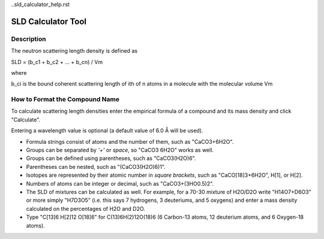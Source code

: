 ..sld_calculator_help.rst

.. This is a port of the original SasView html help file to ReSTructured text
.. by S King, ISIS, during SasView CodeCamp-III in Feb 2015.

.. |Ang| unicode:: U+212B

SLD Calculator Tool
===================

Description
-----------

The neutron scattering length density is defined as

SLD = (b_c1 + b_c2 + ... + b_cn) / Vm

where 

b_ci is the bound coherent scattering length of ith of n atoms in a molecule 
with the molecular volume Vm

.. ZZZZZZZZZZZZZZZZZZZZZZZZZZZZZZZZZZZZZZZZZZZZZZZZZZZZZZZZZZZZZZZZZZZZZZZZZZZZZ

How to Format the Compound Name
-------------------------------

To calculate scattering length densities enter the empirical formula of a 
compound and its mass density and click "Calculate".

Entering a wavelength value is optional (a default value of 6.0 |Ang| will 
be used).

*  Formula strings consist of atoms and the number of them, such as "CaCO3+6H2O".

*  Groups can be separated by *'+'* or *space*, so "CaCO3 6H2O" works as well.

*  Groups can be defined using parentheses, such as "CaCO3(H2O)6".

*  Parentheses can be nested, such as "(CaCO3(H2O)6)1".

*  Isotopes are represented by their atomic number in *square brackets*, such 
   as "CaCO[18]3+6H2O", H[1], or H[2].

*  Numbers of atoms can be integer or decimal, such as "CaCO3+(3HO0.5)2".

*  The SLD of mixtures can be calculated as well. For example, for a 70-30 
   mixture of H2O/D2O write "H14O7+D6O3" or more simply "H7D3O5" (i.e. this says
   7 hydrogens, 3 deuteriums, and 5 oxygens) and enter a mass density calculated
   on the percentages of H2O and D2O.

*  Type "C[13]6 H[2]12 O[18]6" for C(13)6H(2)12O(18)6 (6 Carbon-13 atoms, 12 
   deuterium atoms, and 6 Oxygen-18 atoms).
